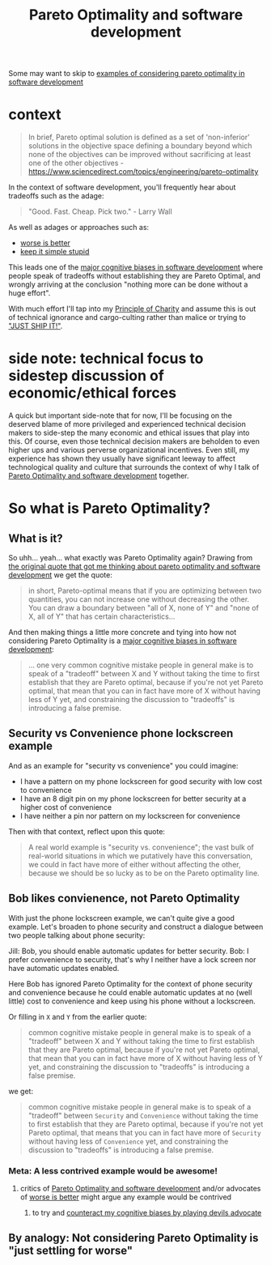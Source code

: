 :PROPERTIES:
:ID:       384a06c2-9e73-41e4-ab7c-e6207f9d1907
:END:
#+title: Pareto Optimality and software development

Some may want to skip to [[id:ccdb6f53-e831-4d71-a3f6-eb71c47a8110][examples of considering pareto optimality in software development]]

* context
#+begin_quote
In brief, Pareto optimal solution is defined as a set of 'non-inferior' solutions in the objective space defining a boundary beyond which none of the objectives can be improved without sacrificing at least one of the other objectives - https://www.sciencedirect.com/topics/engineering/pareto-optimality
#+end_quote

In the context of software development, you'll frequently hear about tradeoffs such as the adage:

#+begin_quote
"Good. Fast. Cheap. Pick two." - Larry Wall
#+end_quote

As well as adages or approaches such as:

- [[id:4cf7ba2e-e038-424d-bb78-51381cdeb2e2][worse is better]]
- [[id:2e438a1a-3440-4af3-9ed7-ba473be1e926][keep it simple stupid]]

This leads one of the [[id:a5d4fd74-7a97-4988-bd38-b80d2deaf94b][major cognitive biases in software development]] where people speak of tradeoffs without establishing they are Pareto Optimal, and wrongly arriving at the conclusion "nothing more can be done without a huge effort".

With much effort I'll tap into my [[id:c4ecd021-4c4e-44b4-b44d-1c50d5bd362c][Principle of Charity]] and assume this is out of technical ignorance and cargo-culting rather than malice or trying to [[id:eee0078f-026d-4104-a7b0-a0e993966ac2]["JUST SHIP IT!"]].

* side note: technical focus to sidestep discussion of economic/ethical forces
A quick but important side-note that for now, I'll be focusing on the deserved blame of more privileged and experienced technical decision makers to side-step the many economic and ethical issues that play into this. Of course, even those technical decision makers are beholden to even higher ups and various perverse organizational incentives. Even still, my experience has shown they usually have significant leeway to affect technological quality and culture that surrounds the context of why I talk of [[id:384a06c2-9e73-41e4-ab7c-e6207f9d1907][Pareto Optimality and software development]] together.
* So what is Pareto Optimality?
** What is it?
So uhh... yeah... what exactly was Pareto Optimality again? Drawing from [[id:bf6e0a46-d764-46f9-b22a-e06d68fd0af1][the original quote that got me thinking about pareto optimality and software development]] we get the quote:

#+begin_quote
in short, Pareto-optimal means that if you are optimizing between two quantities, you can not increase one without decreasing the other. You can draw a boundary between "all of X, none of Y" and "none of X, all of Y" that has certain characteristics...
#+end_quote

And then making things a little more concrete and tying into how not considering Pareto Optimality is a [[id:a5d4fd74-7a97-4988-bd38-b80d2deaf94b][major cognitive biases in software development]]:

#+begin_quote
... one very common cognitive mistake people in general make is to speak of a "tradeoff" between X and Y without taking the time to first establish that they are Pareto optimal, because if you're not yet Pareto optimal, that mean that you can in fact have more of X without having less of Y yet, and constraining the discussion to "tradeoffs" is introducing a false premise. 
#+end_quote
** Security vs Convenience phone lockscreen example
And as an example for "security vs convenience" you could imagine:

- I have a pattern on my phone lockscreen for good security with low cost to convenience
- I have an 8 digit pin on my phone lockscreen for better security at a higher cost of convenience
- I have neither a pin nor pattern on my lockscreen for convenience

Then with that context, reflect upon this quote:

#+begin_quote
A real world example is "security vs. convenience"; the vast bulk of real-world situations in which we putatively have this conversation, we could in fact have more of either without affecting the other, because we should be so lucky as to be on the Pareto optimality line.
#+end_quote

** Bob likes convienence, not Pareto Optimality

With just the phone lockscreen example, we can't quite give a good example. Let's broaden to phone security and construct a dialogue between two people talking about phone security:

Jill: Bob, you should enable automatic updates for better security.
Bob: I prefer convenience to security, that's why I neither have a lock screen nor have automatic updates enabled.

Here Bob has ignored Pareto Optimality for the context of phone security and convenience because he could enable automatic updates at no (well little) cost to convenience and keep using his phone without a lockscreen.

Or filling in =X= and =Y= from the earlier quote:

#+begin_quote
common cognitive mistake people in general make is to speak of a "tradeoff" between X and Y without taking the time to first establish that they are Pareto optimal, because if you're not yet Pareto optimal, that mean that you can in fact have more of X without having less of Y yet, and constraining the discussion to "tradeoffs" is introducing a false premise. 
#+end_quote

we get:

#+begin_quote
common cognitive mistake people in general make is to speak of a "tradeoff" between =Security= and =Convenience= without taking the time to first establish that they are Pareto optimal, because if you're not yet Pareto optimal, that means that you can in fact have more of =Security= without having less of =Convenience= yet, and constraining the discussion to "tradeoffs" is introducing a false premise. 
#+end_quote

*** Meta: A less contrived example would be awesome!

**** critics of [[id:384a06c2-9e73-41e4-ab7c-e6207f9d1907][Pareto Optimality and software development]] and/or advocates of [[id:4cf7ba2e-e038-424d-bb78-51381cdeb2e2][worse is better]] might argue any example would be contrived

***** to try and [[id:52376812-2211-4a82-b546-321b7661d225][counteract my cognitive biases by playing devils advocate]]

** By analogy: Not considering Pareto Optimality is "just settling for worse"

